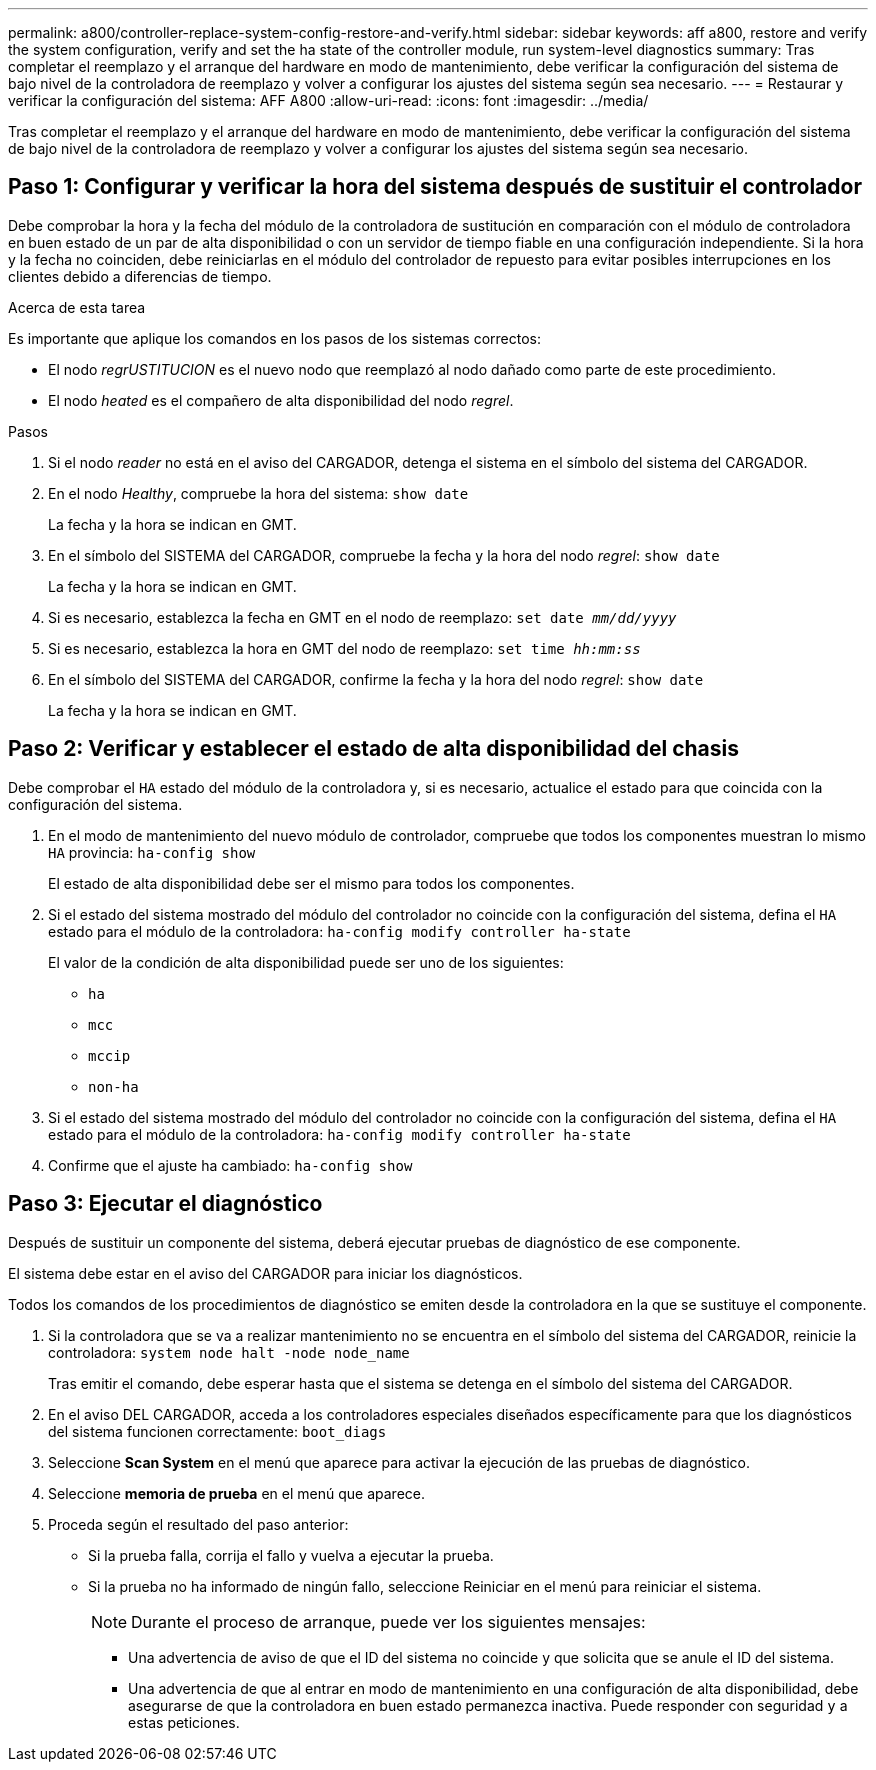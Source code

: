 ---
permalink: a800/controller-replace-system-config-restore-and-verify.html 
sidebar: sidebar 
keywords: aff a800, restore and verify the system configuration, verify and set the ha state of the controller module, run system-level diagnostics 
summary: Tras completar el reemplazo y el arranque del hardware en modo de mantenimiento, debe verificar la configuración del sistema de bajo nivel de la controladora de reemplazo y volver a configurar los ajustes del sistema según sea necesario. 
---
= Restaurar y verificar la configuración del sistema: AFF A800
:allow-uri-read: 
:icons: font
:imagesdir: ../media/


[role="lead"]
Tras completar el reemplazo y el arranque del hardware en modo de mantenimiento, debe verificar la configuración del sistema de bajo nivel de la controladora de reemplazo y volver a configurar los ajustes del sistema según sea necesario.



== Paso 1: Configurar y verificar la hora del sistema después de sustituir el controlador

Debe comprobar la hora y la fecha del módulo de la controladora de sustitución en comparación con el módulo de controladora en buen estado de un par de alta disponibilidad o con un servidor de tiempo fiable en una configuración independiente. Si la hora y la fecha no coinciden, debe reiniciarlas en el módulo del controlador de repuesto para evitar posibles interrupciones en los clientes debido a diferencias de tiempo.

.Acerca de esta tarea
Es importante que aplique los comandos en los pasos de los sistemas correctos:

* El nodo _regrUSTITUCION_ es el nuevo nodo que reemplazó al nodo dañado como parte de este procedimiento.
* El nodo _heated_ es el compañero de alta disponibilidad del nodo _regrel_.


.Pasos
. Si el nodo _reader_ no está en el aviso del CARGADOR, detenga el sistema en el símbolo del sistema del CARGADOR.
. En el nodo _Healthy_, compruebe la hora del sistema: `show date`
+
La fecha y la hora se indican en GMT.

. En el símbolo del SISTEMA del CARGADOR, compruebe la fecha y la hora del nodo _regrel_: `show date`
+
La fecha y la hora se indican en GMT.

. Si es necesario, establezca la fecha en GMT en el nodo de reemplazo: `set date _mm/dd/yyyy_`
. Si es necesario, establezca la hora en GMT del nodo de reemplazo: `set time _hh:mm:ss_`
. En el símbolo del SISTEMA del CARGADOR, confirme la fecha y la hora del nodo _regrel_: `show date`
+
La fecha y la hora se indican en GMT.





== Paso 2: Verificar y establecer el estado de alta disponibilidad del chasis

Debe comprobar el `HA` estado del módulo de la controladora y, si es necesario, actualice el estado para que coincida con la configuración del sistema.

. En el modo de mantenimiento del nuevo módulo de controlador, compruebe que todos los componentes muestran lo mismo `HA` provincia: `ha-config show`
+
El estado de alta disponibilidad debe ser el mismo para todos los componentes.

. Si el estado del sistema mostrado del módulo del controlador no coincide con la configuración del sistema, defina el `HA` estado para el módulo de la controladora: `ha-config modify controller ha-state`
+
El valor de la condición de alta disponibilidad puede ser uno de los siguientes:

+
** `ha`
** `mcc`
** `mccip`
** `non-ha`


. Si el estado del sistema mostrado del módulo del controlador no coincide con la configuración del sistema, defina el `HA` estado para el módulo de la controladora: `ha-config modify controller ha-state`
. Confirme que el ajuste ha cambiado: `ha-config show`




== Paso 3: Ejecutar el diagnóstico

Después de sustituir un componente del sistema, deberá ejecutar pruebas de diagnóstico de ese componente.

El sistema debe estar en el aviso del CARGADOR para iniciar los diagnósticos.

Todos los comandos de los procedimientos de diagnóstico se emiten desde la controladora en la que se sustituye el componente.

. Si la controladora que se va a realizar mantenimiento no se encuentra en el símbolo del sistema del CARGADOR, reinicie la controladora: `system node halt -node node_name`
+
Tras emitir el comando, debe esperar hasta que el sistema se detenga en el símbolo del sistema del CARGADOR.

. En el aviso DEL CARGADOR, acceda a los controladores especiales diseñados específicamente para que los diagnósticos del sistema funcionen correctamente: `boot_diags`
. Seleccione *Scan System* en el menú que aparece para activar la ejecución de las pruebas de diagnóstico.
. Seleccione *memoria de prueba* en el menú que aparece.
. Proceda según el resultado del paso anterior:
+
** Si la prueba falla, corrija el fallo y vuelva a ejecutar la prueba.
** Si la prueba no ha informado de ningún fallo, seleccione Reiniciar en el menú para reiniciar el sistema.
+

NOTE: Durante el proceso de arranque, puede ver los siguientes mensajes:

+
*** Una advertencia de aviso de que el ID del sistema no coincide y que solicita que se anule el ID del sistema.
*** Una advertencia de que al entrar en modo de mantenimiento en una configuración de alta disponibilidad, debe asegurarse de que la controladora en buen estado permanezca inactiva. Puede responder con seguridad `y` a estas peticiones.





